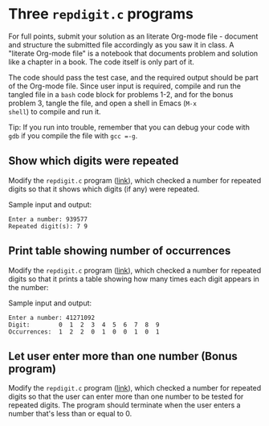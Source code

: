 #+startup: overview hideblocks indent entitiespretty:
* Three =repdigit.c= programs

For full points, submit your solution as an literate Org-mode file -
document and structure the submitted file accordingly as you saw it in
class. A "literate Org-mode file" is a notebook that documents problem
and solution like a chapter in a book. The code itself is only part of
it.

The code should pass the test case, and the required output should be
part of the Org-mode file. Since user input is required, compile and
run the tangled file in a =bash= code block for problems 1-2, and for
the bonus problem 3, tangle the file, and open a shell in Emacs (=M-x
shell=) to compile and run it.

Tip: If you run into trouble, remember that you can debug your code
with =gdb= if you compile the file with =gcc =-g=.

** Show which digits were repeated

Modify the =repdigit.c= program ([[https://github.com/birkenkrahe/alg1/blob/main/org/2_arrays.org#solution-1][link]]), which checked a number for
repeated digits so that it shows which digits (if any) were repeated.

Sample input and output:
#+begin_example
Enter a number: 939577
Repeated digit(s): 7 9
#+end_example

** Print table showing number of occurrences

Modify the =repdigit.c= program ([[https://github.com/birkenkrahe/alg1/blob/main/org/2_arrays.org#solution-1][link]]), which checked a number for
repeated digits so that it prints a table showing how many times each
digit appears in the number:

Sample input and output:
#+begin_example
Enter a number: 41271092
Digit:        0  1  2  3  4  5  6  7  8  9
Occurrences:  1  2  2  0  1  0  0  1  0  1
#+end_example

** Let user enter more than one number (Bonus program)

Modify the =repdigit.c= program ([[https://github.com/birkenkrahe/alg1/blob/main/org/2_arrays.org#solution-1][link]]), which checked a number for
repeated digits so that the user can enter more than one number to be
tested for repeated digits. The program should terminate when the user
enters a number that's less than or equal to 0.
